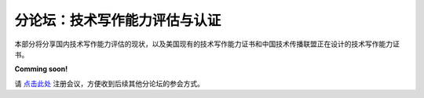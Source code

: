 ==============================
分论坛：技术写作能力评估与认证
==============================

本部分将分享国内技术写作能力评估的现状，以及美国现有的技术写作能力证书和中国技术传播联盟正在设计的技术写作能力证书。

**Comming soon!**

请 点击此处_ 注册会议，方便收到后续其他分论坛的参会方式。  

.. _点击此处: http://pkutc-training.mikecrm.com/R05q1J9
